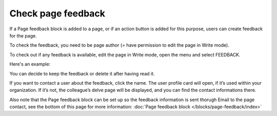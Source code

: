 Check page feedback
========================

If a Page feedback block is added to a page, or if an action button is added for this purpose, users can create feedback for the page.

To check the feedback, you need to be page author (= have permission to edit the page in Write mode).

To check out if any feedback is available, edit the page in Write mode, open the menu and select FEEDBACK.

.. image:: menu-feedback.png

Here's an example:

.. image:: menu-feedback-example.png

You can decide to keep the feedback or delete it after having read it.

If you want to contact a user about the feedback, click the name. The user profile card will open, if it’s used within your organization. If it’s not, the colleague’s delve page will be displayed, and you can find the contact informations there.

Also note that the Page feedback block can be set up so the feedback information is sent thorugh Email to the page contact, see the bottom of this page for more information: :doc:`Page feedback block </blocks/page-feedback/index>`

